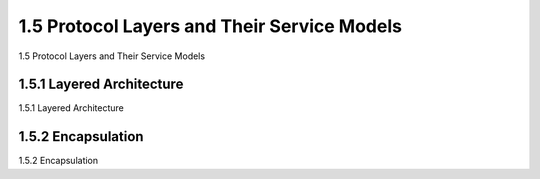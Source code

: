 .. _c1.5:


1.5 Protocol Layers and Their Service Models 
=================

1.5 Protocol Layers and Their Service Models 

.. tab:: 中文

.. tab:: 英文


1.5.1 Layered Architecture 
-------------------------

1.5.1 Layered Architecture 

.. tab:: 中文

.. tab:: 英文

1.5.2 Encapsulation 
-------------------------

1.5.2 Encapsulation 

.. tab:: 中文

.. tab:: 英文

